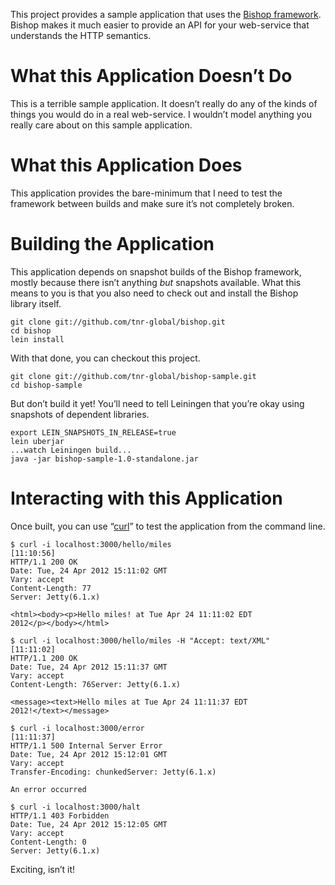 This project provides a sample application that uses the [[https://github.com/tnr-global/bishop][Bishop
framework]]. Bishop makes it much easier to provide an API for your
web-service that understands the HTTP semantics.

* What this Application Doesn’t Do

  This is a terrible sample application. It doesn’t really do any of
  the kinds of things you would do in a real web-service. I wouldn’t
  model anything you really care about on this sample application.

* What this Application Does

  This application provides the bare-minimum that I need to test the
  framework between builds and make sure it’s not completely broken.

* Building the Application

  This application depends on snapshot builds of the Bishop framework,
  mostly because there isn’t anything /but/ snapshots available. What
  this means to you is that you also need to check out and install the
  Bishop library itself.

  #+begin_src shell
  git clone git://github.com/tnr-global/bishop.git
  cd bishop
  lein install
  #+end_src

  With that done, you can checkout this project.

  #+begin_src shell
  git clone git://github.com/tnr-global/bishop-sample.git
  cd bishop-sample
  #+end_src

  But don’t build it yet! You’ll need to tell Leiningen that you’re
  okay using snapshots of dependent libraries.

  #+begin_src shell
  export LEIN_SNAPSHOTS_IN_RELEASE=true
  lein uberjar
  ...watch Leiningen build...
  java -jar bishop-sample-1.0-standalone.jar
  #+end_src

* Interacting with this Application

  Once built, you can use “[[http://curl.haxx.se/][curl]]” to test the application from the
  command line.

  #+begin_src shell
  $ curl -i localhost:3000/hello/miles                                                                                                             [11:10:56]
  HTTP/1.1 200 OK
  Date: Tue, 24 Apr 2012 15:11:02 GMT
  Vary: accept
  Content-Length: 77
  Server: Jetty(6.1.x)

  <html><body><p>Hello miles! at Tue Apr 24 11:11:02 EDT
  2012</p></body></html>

  $ curl -i localhost:3000/hello/miles -H "Accept: text/XML"                                                                                       [11:11:02]
  HTTP/1.1 200 OK
  Date: Tue, 24 Apr 2012 15:11:37 GMT
  Vary: accept
  Content-Length: 76Server: Jetty(6.1.x)

  <message><text>Hello miles at Tue Apr 24 11:11:37 EDT
  2012!</text></message>

  $ curl -i localhost:3000/error                                                                                                                   [11:11:37]
  HTTP/1.1 500 Internal Server Error
  Date: Tue, 24 Apr 2012 15:12:01 GMT
  Vary: accept
  Transfer-Encoding: chunkedServer: Jetty(6.1.x)

  An error occurred

  $ curl -i localhost:3000/halt
  HTTP/1.1 403 Forbidden
  Date: Tue, 24 Apr 2012 15:12:05 GMT
  Vary: accept
  Content-Length: 0
  Server: Jetty(6.1.x)
  #+end_src

  Exciting, isn’t it!
